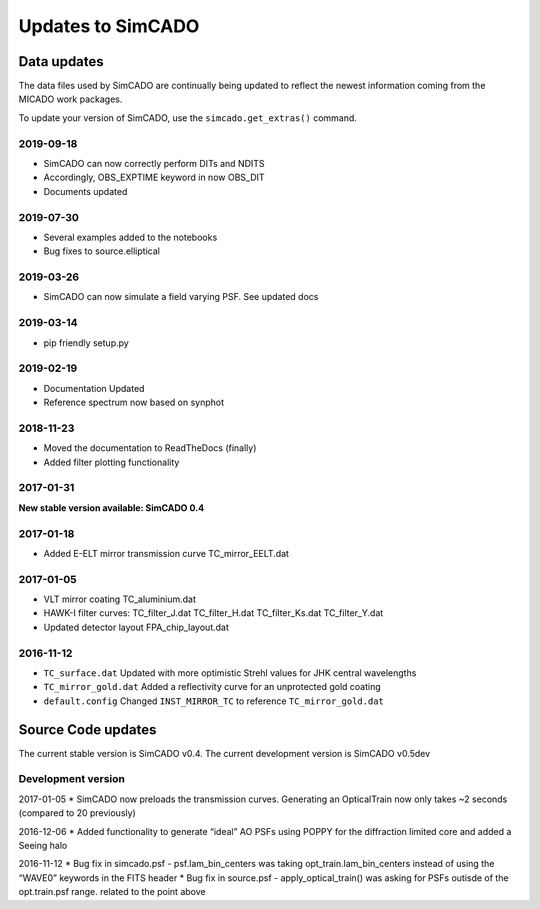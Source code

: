 Updates to SimCADO
==================

Data updates
------------

The data files used by SimCADO are continually being updated to reflect
the newest information coming from the MICADO work packages.

To update your version of SimCADO, use the ``simcado.get_extras()``
command.

2019-09-18
~~~~~~~~~~

- SimCADO can now correctly perform DITs and NDITS
- Accordingly, OBS_EXPTIME keyword in now OBS_DIT
- Documents updated


2019-07-30
~~~~~~~~~~

- Several examples added to the notebooks
- Bug fixes to source.elliptical

2019-03-26
~~~~~~~~~~

- SimCADO can now simulate a field varying PSF. See updated docs

2019-03-14
~~~~~~~~~~

- pip friendly setup.py

2019-02-19
~~~~~~~~~~

- Documentation Updated
- Reference spectrum now based on synphot


2018-11-23
~~~~~~~~~~

- Moved the documentation to ReadTheDocs (finally)
- Added filter plotting functionality


2017-01-31
~~~~~~~~~~

**New stable version available: SimCADO 0.4**

2017-01-18
~~~~~~~~~~

-  Added E-ELT mirror transmission curve TC\_mirror\_EELT.dat

2017-01-05
~~~~~~~~~~

-  VLT mirror coating TC\_aluminium.dat
-  HAWK-I filter curves: TC\_filter\_J.dat
   TC\_filter\_H.dat
   TC\_filter\_Ks.dat
   TC\_filter\_Y.dat
-  Updated detector layout FPA\_chip\_layout.dat

2016-11-12
~~~~~~~~~~

-  ``TC_surface.dat`` Updated with more optimistic Strehl values for JHK
   central wavelengths
-  ``TC_mirror_gold.dat`` Added a reflectivity curve for an unprotected
   gold coating
-  ``default.config`` Changed ``INST_MIRROR_TC`` to reference
   ``TC_mirror_gold.dat``

Source Code updates
-------------------

The current stable version is SimCADO v0.4. The current development
version is SimCADO v0.5dev

Development version
~~~~~~~~~~~~~~~~~~~

2017-01-05 \* SimCADO now preloads the transmission curves. Generating
an OpticalTrain now only takes ~2 seconds (compared to 20 previously)

2016-12-06 \* Added functionality to generate “ideal” AO PSFs using
POPPY for the diffraction limited core and added a Seeing halo

2016-11-12 \* Bug fix in simcado.psf - psf.lam\_bin\_centers was taking
opt\_train.lam\_bin\_centers instead of using the “WAVE0” keywords in
the FITS header \* Bug fix in source.psf - apply\_optical\_train() was
asking for PSFs outisde of the opt.train.psf range. related to the point
above
